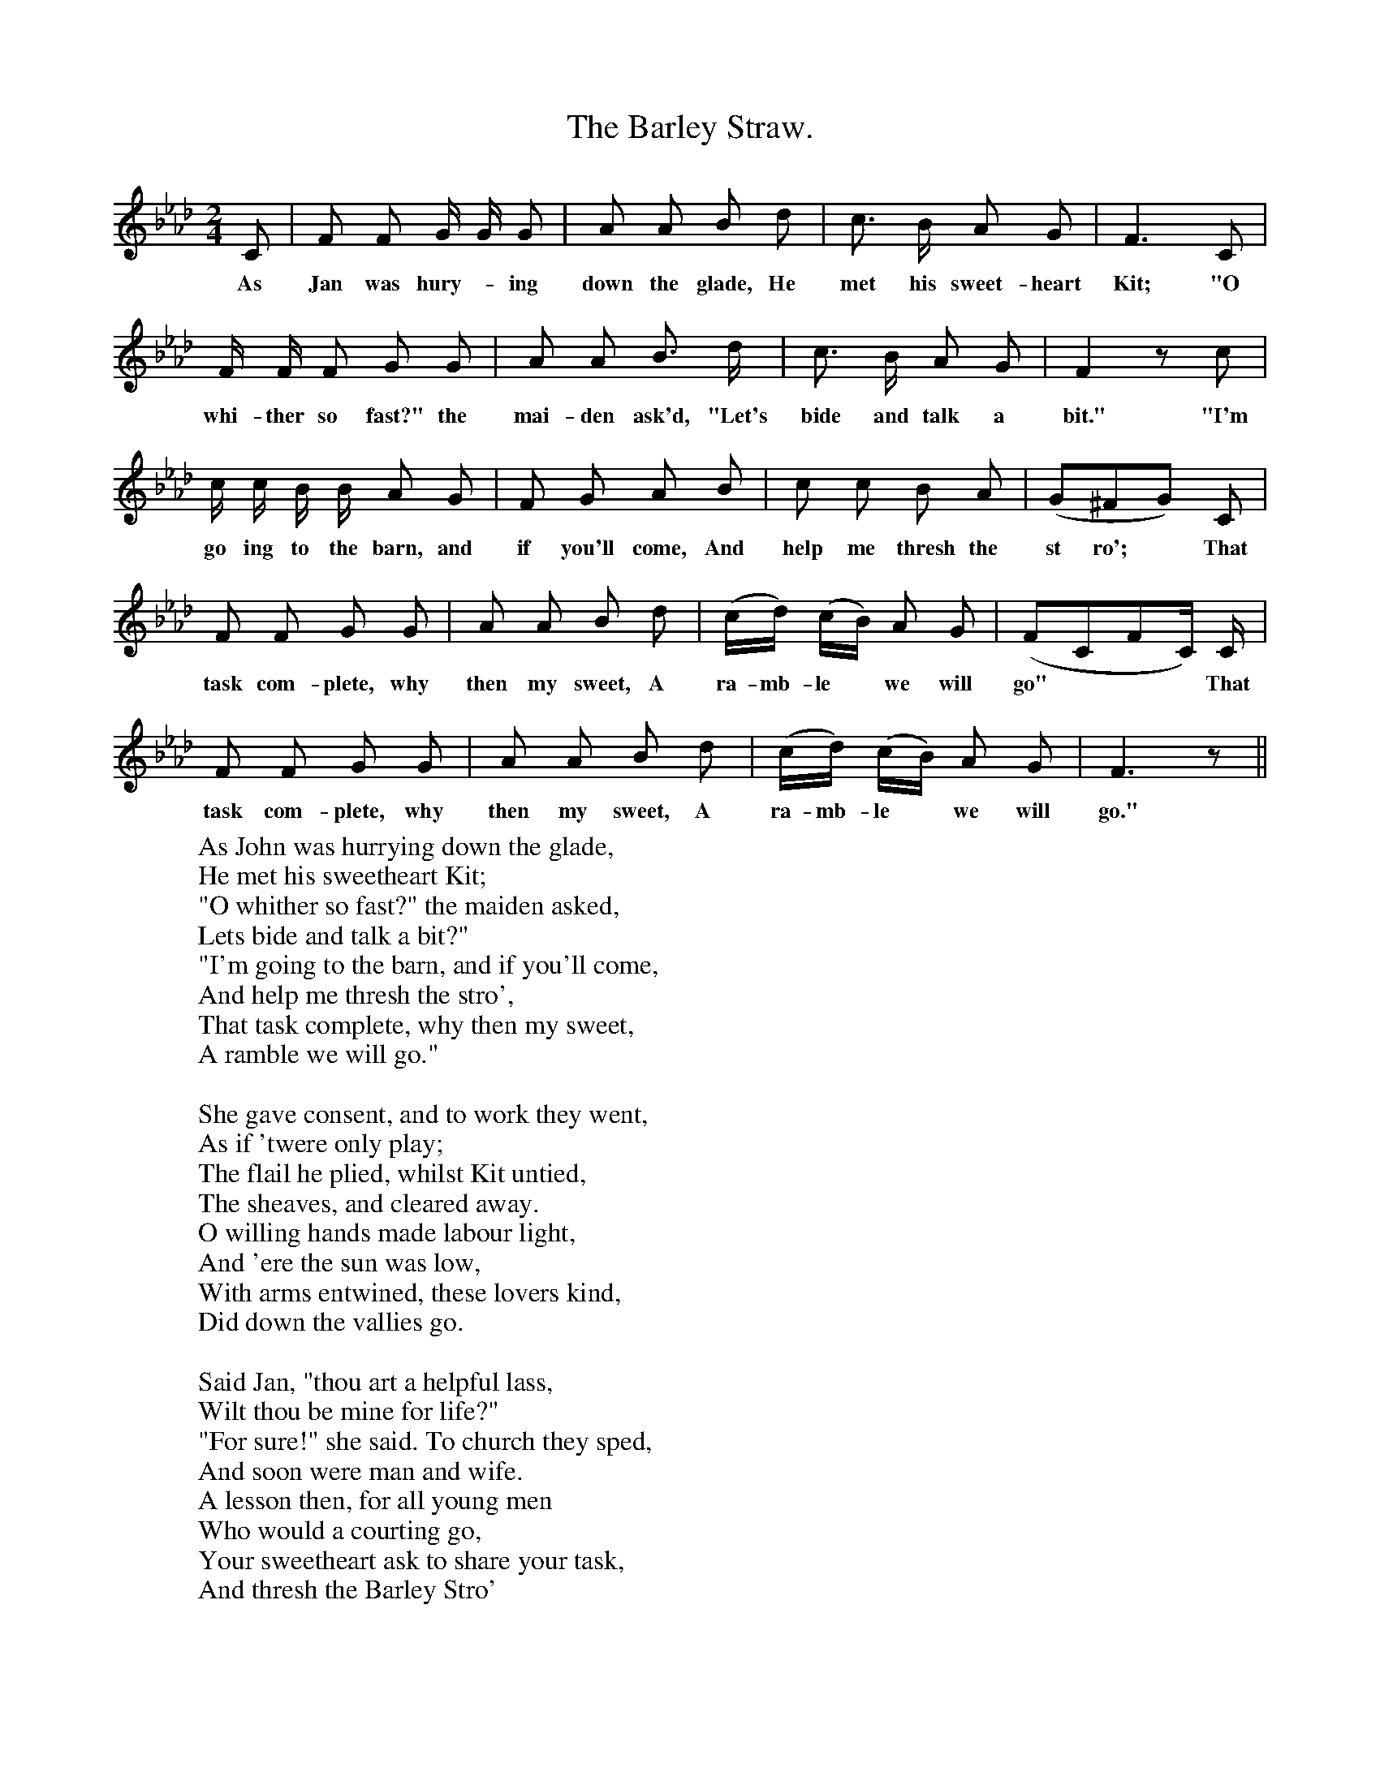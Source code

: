 X:1
T:The Barley Straw.
F:http://www.folkinfo.org/songs
B:Songs of the West by S. Baring-Gould.
S:From Mr H. Hurell of Chagford.
M:2/4
L:1/8
K:Ab
C|F F G1/2 G1/2 G|A A B d|c3/2 B1/2 A G| F3 C|
w:As Jan was hury-*ing down the glade, He met his sweet-heart Kit; "O
F1/2 F1/2 F G G|A A B3/2 d1/2|c3/2 B1/2 A G| F2 z c|
w:whi-ther so fast?" the mai-den ask'd, "Let's bide and talk a bit." "I'm
c1/2 c1/2 B1/2 B1/2 A G|F G A B|c c B A|(G^FG) C|
w:go ing to the barn, and if you'll come, And help me thresh the st ro'; *That
F F G G|A A B d|(c1/2d1/2) (c1/2B1/2) A G| (FCFC1/2) C1/2|
w:task com-plete, why then my sweet, A ra-mb-le *we will go" ***That
F F G G|A A B d|(c1/2d1/2) (c1/2B1/2) A G| F3 z||
w:task com-plete, why then my sweet, A ra-mb-le *we will go."
W:As John was hurrying down the glade,
W:He met his sweetheart Kit;
W:"O whither so fast?" the maiden asked,
W:Lets bide and talk a bit?"
W:"I'm going to the barn, and if you'll come,
W:And help me thresh the stro',
W:That task complete, why then my sweet,
W:A ramble we will go."
W:
W:She gave consent, and to work they went,
W:As if 'twere only play;
W:The flail he plied, whilst Kit untied,
W:The sheaves, and cleared away.
W:O willing hands made labour light,
W:And 'ere the sun was low,
W:With arms entwined, these lovers kind,
W:Did down the vallies go.
W:
W:Said Jan, "thou art a helpful lass,
W:Wilt thou be mine for life?"
W:"For sure!" she said. To church they sped,
W:And soon were man and wife.
W:A lesson then, for all young men
W:Who would a courting go,
W:Your sweetheart ask to share your task,
W:And thresh the Barley Stro'
W:
W:Now many a year, this couple dear,
W:They lived in harmony;
W:And children had, both lass and lad,
W:I think 'twas thirty three.
W:The sons so hale did wield the flail,
W:And like their father grow;
W:The maidens sweet, like mother were neat:
W:And clean as the Barley Stro'.
